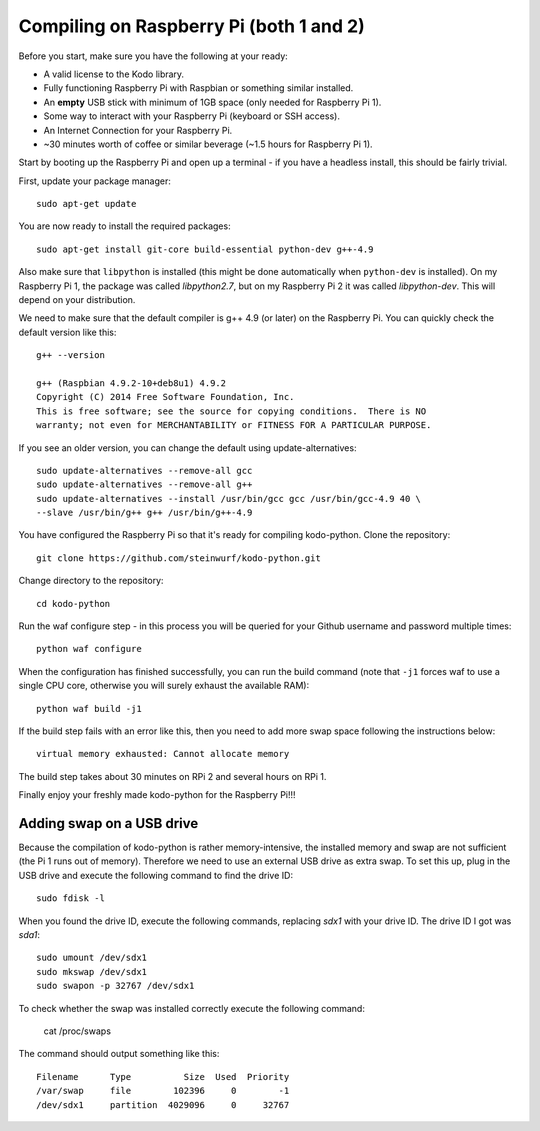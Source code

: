 Compiling on Raspberry Pi (both 1 and 2)
========================================

Before you start, make sure you have the following at your ready:

* A valid license to the Kodo library.
* Fully functioning Raspberry Pi with Raspbian or something similar installed.
* An **empty** USB stick with minimum of 1GB space (only needed for Raspberry Pi 1).
* Some way to interact with your Raspberry Pi (keyboard or SSH access).
* An Internet Connection for your Raspberry Pi.
* ~30 minutes worth of coffee or similar beverage (~1.5 hours for Raspberry Pi 1).

Start by booting up the Raspberry Pi and open up a terminal - if you have a
headless install, this should be fairly trivial.

First, update your package manager::

    sudo apt-get update

You are now ready to install the required packages::

    sudo apt-get install git-core build-essential python-dev g++-4.9

Also make sure that ``libpython`` is installed (this might be done automatically when 
``python-dev`` is installed). On my Raspberry Pi 1, the package was called `libpython2.7`,
but on my Raspberry Pi 2 it was called `libpython-dev`. This will depend on your
distribution.

We need to make sure that the default compiler is g++ 4.9 (or later) on the Raspberry Pi.
You can quickly check the default version like this::

    g++ --version
    
    g++ (Raspbian 4.9.2-10+deb8u1) 4.9.2
    Copyright (C) 2014 Free Software Foundation, Inc.
    This is free software; see the source for copying conditions.  There is NO
    warranty; not even for MERCHANTABILITY or FITNESS FOR A PARTICULAR PURPOSE.


If you see an older version, you can change the default using update-alternatives::

    sudo update-alternatives --remove-all gcc
    sudo update-alternatives --remove-all g++
    sudo update-alternatives --install /usr/bin/gcc gcc /usr/bin/gcc-4.9 40 \
    --slave /usr/bin/g++ g++ /usr/bin/g++-4.9

You have configured the Raspberry Pi so that it's ready for compiling kodo-python.
Clone the repository::

    git clone https://github.com/steinwurf/kodo-python.git

Change directory to the repository::

    cd kodo-python

Run the waf configure step - in this process you will be queried for your
Github username and password multiple times::

    python waf configure

When the configuration has finished successfully, you can run the build command
(note that ``-j1`` forces waf to use a single CPU core, otherwise you will surely
exhaust the available RAM)::

    python waf build -j1
    
If the build step fails with an error like this, then you need to add more swap space
following the instructions below::
    
    virtual memory exhausted: Cannot allocate memory

The build step takes about 30 minutes on RPi 2 and several hours on RPi 1.

.. image:: https://imgs.xkcd.com/comics/compiling.png
    :target: https://xkcd.com/303/
    :alt: Compiling

Finally enjoy your freshly made kodo-python for the Raspberry Pi!!!

Adding swap on a USB drive
..........................

Because the compilation of kodo-python is rather memory-intensive, the installed
memory and swap are not sufficient (the Pi 1 runs out of memory).
Therefore we need to use an external USB drive as extra swap. To set this up,
plug in the USB drive and execute the following command to find the drive ID::

    sudo fdisk -l

When you found the drive ID, execute the following commands, replacing `sdx1`
with your drive ID. The drive ID I got was `sda1`::

    sudo umount /dev/sdx1
    sudo mkswap /dev/sdx1
    sudo swapon -p 32767 /dev/sdx1

To check whether the swap was installed correctly execute the following command:

    cat /proc/swaps

The command should output something like this::

    Filename      Type          Size  Used  Priority
    /var/swap     file        102396     0        -1
    /dev/sdx1     partition  4029096     0     32767
